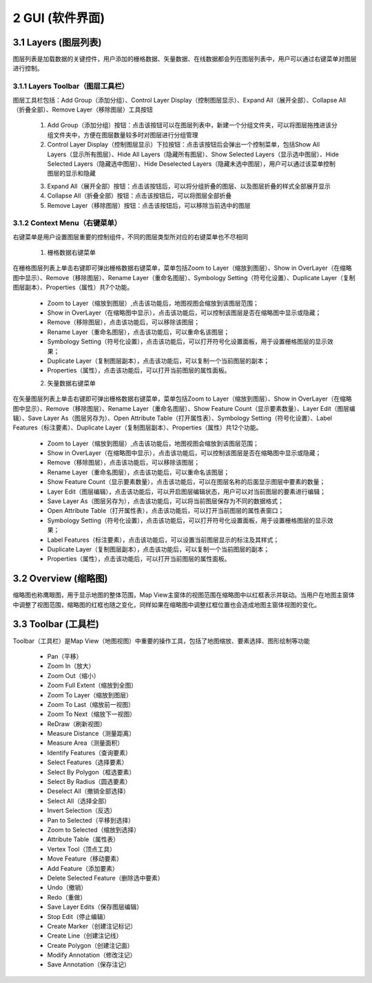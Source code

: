 ====================
2 GUI (软件界面)
====================

.. image:: ../images/GUI_image/img_gui.png
    :align: center  
    
3.1 Layers (图层列表)
---------------
.. image:: ../images/GUI_image/img_layers.png
    :align: center
图层列表是加载数据的关键控件，用户添加的栅格数据、矢量数据、在线数据都会列在图层列表中，用户可以通过右键菜单对图层进行控制。

3.1.1 Layers Toolbar（图层工具栏）
~~~~~~~~~~~~~~~~~~
.. image:: ../images/GUI_image/img_layersToolbar.png
    :align: center  
图层工具栏包括：Add Group（添加分组）、Control Layer Display（控制图层显示）、Expand All（展开全部）、Collapse All（折叠全部）、Remove Layer（移除图层）工具按钮

    1. |Add Group| Add Group（添加分组）按钮：点击该按钮可以在图层列表中，新建一个分组文件夹，可以将图层拖拽进该分组文件夹中，方便在图层数量较多时对图层进行分组管理

    2. |Control Layer Display| Control Layer Display（控制图层显示）下拉按钮：点击该按钮后会弹出一个控制菜单，包括Show All Layers（显示所有图层）、Hide All Layers（隐藏所有图层）、Show Selected Layers（显示选中图层）、Hide Selected Layers（隐藏选中图层）、Hide Deselected Layers（隐藏未选中图层），用户可以通过该菜单控制图层的显示和隐藏

    .. image:: ../images/GUI_image/menu_controlLayerDisplay.png
        :align: center

    3. |Expand All| Expand All（展开全部）按钮：点击该按钮后，可以将分组折叠的图层、以及图层折叠的样式全部展开显示
    4. |Collapse All| Collapse All（折叠全部）按钮：点击该按钮后，可以将图层全部折叠
    5. |Remove Layer| Remove Layer（移除图层）按钮：点击该按钮后，可以移除当前选中的图层

3.1.2 Context Menu（右键菜单）
~~~~~~~~~~~~~~~~~~
右键菜单是用户设置图层重要的控制组件，不同的图层类型所对应的右键菜单也不尽相同

    1. 栅格数据右键菜单
在栅格图层列表上单击右键即可弹出栅格数据右键菜单，菜单包括Zoom to Layer（缩放到图层）、Show in OverLayer（在缩略图中显示）、Remove（移除图层）、Rename Layer（重命名图层）、Symbology Setting（符号化设置）、Duplicate Layer（复制图层副本）、Properties（属性）共7个功能。

    .. image:: ../images/GUI_image/contextmenu_RasterLayer.png
        :align: center

    * Zoom to Layer（缩放到图层）,点击该功能后，地图视图会缩放到该图层范围；
    * Show in OverLayer（在缩略图中显示），点击该功能后，可以控制该图层是否在缩略图中显示或隐藏；
    * Remove（移除图层），点击该功能后，可以移除该图层；
    * Rename Layer（重命名图层），点击该功能后，可以重命名该图层；
    * Symbology Setting（符号化设置），点击该功能后，可以打开符号化设置面板，用于设置栅格图层的显示效果；
    * Duplicate Layer（复制图层副本），点击该功能后，可以复制一个当前图层的副本；
    * Properties（属性），点击该功能后，可以打开当前图层的属性面板。

    2. 矢量数据右键菜单

在矢量图层列表上单击右键即可弹出栅格数据右键菜单，菜单包括Zoom to Layer（缩放到图层）、Show in OverLayer（在缩略图中显示）、Remove（移除图层）、Rename Layer（重命名图层）、Show Feature Count（显示要素数量）、Layer Edit（图层编辑）、Save Layer As（图层另存为）、Open Attribute Table（打开属性表）、Symbology Setting（符号化设置）、Label Features（标注要素）、Duplicate Layer（复制图层副本）、Properties（属性）共12个功能。

    .. image:: ../images/GUI_image/contextmenu_VectorLayer.png
        :align: center

    * Zoom to Layer（缩放到图层）,点击该功能后，地图视图会缩放到该图层范围；
    * Show in OverLayer（在缩略图中显示），点击该功能后，可以控制该图层是否在缩略图中显示或隐藏；
    * Remove（移除图层），点击该功能后，可以移除该图层；
    * Rename Layer（重命名图层），点击该功能后，可以重命名该图层；
    * Show Feature Count（显示要素数量），点击该功能后，可以在图层名称的后面显示图层中要素的数量；
    * Layer Edit（图层编辑），点击该功能后，可以开启图层编辑状态，用户可以对当前图层的要素进行编辑；
    * Save Layer As（图层另存为），点击该功能后，可以将当前图层保存为不同的数据格式；
    * Open Attribute Table（打开属性表），点击该功能后，可以打开当前图层的属性表窗口；
    * Symbology Setting（符号化设置），点击该功能后，可以打开符号化设置面板，用于设置栅格图层的显示效果；
    * Label Features（标注要素），点击该功能后，可以设置当前图层显示的标注及其样式；
    * Duplicate Layer（复制图层副本），点击该功能后，可以复制一个当前图层的副本；
    * Properties（属性），点击该功能后，可以打开当前图层的属性面板。

3.2 Overview (缩略图)
---------------

.. image:: ../images/GUI_image/img_overview.png
    :align: center

缩略图也称鹰眼图，用于显示地图的整体范围，Map View主窗体的视图范围在缩略图中以红框表示并联动。当用户在地图主窗体中调整了视图范围，缩略图的红框也随之变化，同样如果在缩略图中调整红框位置也会造成地图主窗体视图的变化。


3.3 Toolbar (工具栏)
---------------

.. image:: ../images/GUI_image/img_toolbar.png
    :align: center
Toolbar（工具栏）是Map View（地图视图）中重要的操作工具，包括了地图缩放、要素选择、图形绘制等功能

    * Pan（平移）
    * Zoom In（放大）
    * Zoom Out（缩小）
    * Zoom Full Extent（缩放到全图）
    * Zoom To Layer（缩放到图层）
    * Zoom To Last（缩放前一视图）
    * Zoom To Next（缩放下一视图）
    * ReDraw（刷新视图）
    * Measure Distance（测量距离）
    * Measure Area（测量面积）
    * Identify Features（查询要素）
    * Select Features（选择要素）
    * Select By Polygon（框选要素）
    * Select By Radius（圆选要素）
    * Deselect All（撤销全部选择）
    * Select All（选择全部）
    * Invert Selection（反选）
    * Pan to Selected（平移到选择）
    * Zoom to Selected（缩放到选择）
    * Attribute Table（属性表）
    * Vertex Tool（顶点工具）
    * Move Feature（移动要素）
    * Add Feature（添加要素）
    * Delete Selected Feature（删除选中要素）
    * Undo（撤销）
    * Redo（重做）
    * Save Layer Edits（保存图层编辑）
    * Stop Edit（停止编辑）
    * Create Marker（创建注记标记）
    * Create Line（创建注记线）
    * Create Polygon（创建注记面）
    * Modify Annotation（修改注记）
    * Save Annotation（保存注记）

.. |Add Group|                  image:: ../images/GUI_image/btn_addGroup.png
.. |Control Layer Display|      image:: ../images/GUI_image/btn_controlLayerDisplay.png
.. |Expand All|                 image:: ../images/GUI_image/btn_ExpandAll.png
.. |Collapse All|               image:: ../images/GUI_image/btn_CollapseAll.png
.. |Remove Layer|               image:: ../images/GUI_image/btn_RemoveLayer.png
